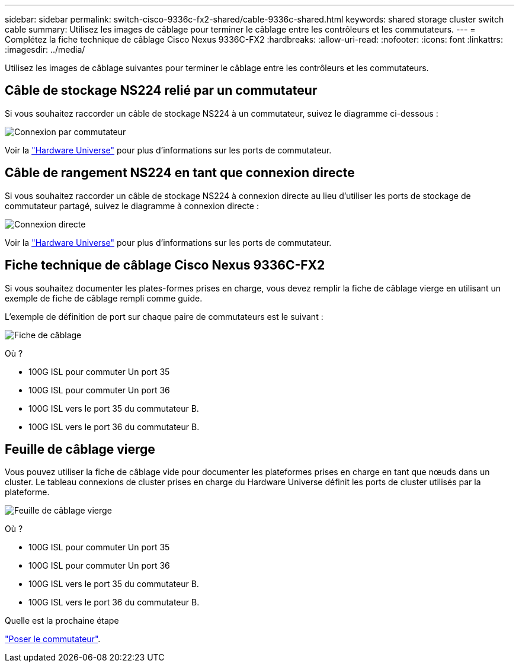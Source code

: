 ---
sidebar: sidebar 
permalink: switch-cisco-9336c-fx2-shared/cable-9336c-shared.html 
keywords: shared storage cluster switch cable 
summary: Utilisez les images de câblage pour terminer le câblage entre les contrôleurs et les commutateurs. 
---
= Complétez la fiche technique de câblage Cisco Nexus 9336C-FX2
:hardbreaks:
:allow-uri-read: 
:nofooter: 
:icons: font
:linkattrs: 
:imagesdir: ../media/


[role="lead"]
Utilisez les images de câblage suivantes pour terminer le câblage entre les contrôleurs et les commutateurs.



== Câble de stockage NS224 relié par un commutateur

Si vous souhaitez raccorder un câble de stockage NS224 à un commutateur, suivez le diagramme ci-dessous :

image:9336c_image1.jpg["Connexion par commutateur"]

Voir la https://hwu.netapp.com/Switch/Index["Hardware Universe"] pour plus d'informations sur les ports de commutateur.



== Câble de rangement NS224 en tant que connexion directe

Si vous souhaitez raccorder un câble de stockage NS224 à connexion directe au lieu d'utiliser les ports de stockage de commutateur partagé, suivez le diagramme à connexion directe :

image:9336c_image2.jpg["Connexion directe"]

Voir la https://hwu.netapp.com/Switch/Index["Hardware Universe"] pour plus d'informations sur les ports de commutateur.



== Fiche technique de câblage Cisco Nexus 9336C-FX2

Si vous souhaitez documenter les plates-formes prises en charge, vous devez remplir la fiche de câblage vierge en utilisant un exemple de fiche de câblage rempli comme guide.

L'exemple de définition de port sur chaque paire de commutateurs est le suivant :

image:cabling_worksheet.jpg["Fiche de câblage"]

Où ?

* 100G ISL pour commuter Un port 35
* 100G ISL pour commuter Un port 36
* 100G ISL vers le port 35 du commutateur B.
* 100G ISL vers le port 36 du commutateur B.




== Feuille de câblage vierge

Vous pouvez utiliser la fiche de câblage vide pour documenter les plateformes prises en charge en tant que nœuds dans un cluster. Le tableau connexions de cluster prises en charge du Hardware Universe définit les ports de cluster utilisés par la plateforme.

image:blank_cabling_worksheet.jpg["Feuille de câblage vierge"]

Où ?

* 100G ISL pour commuter Un port 35
* 100G ISL pour commuter Un port 36
* 100G ISL vers le port 35 du commutateur B.
* 100G ISL vers le port 36 du commutateur B.


.Quelle est la prochaine étape
link:install-9336c-shared.html["Poser le commutateur"].
